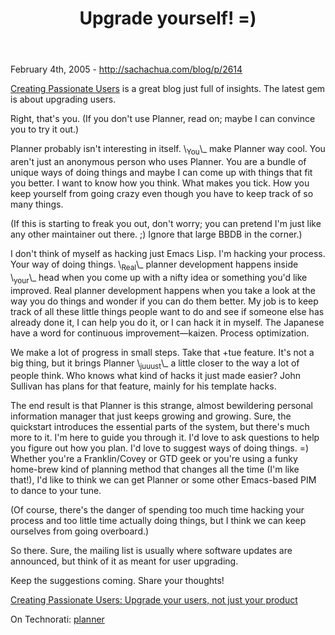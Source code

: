 #+TITLE: Upgrade yourself! =)

February 4th, 2005 -
[[http://sachachua.com/blog/p/2614][http://sachachua.com/blog/p/2614]]

[[http://headrush.typepad.com/creating_passionate_users/][Creating
Passionate Users]]
 is a great blog just full of insights. The latest gem is about
upgrading users.

Right, that's you. (If you don't use Planner, read on; maybe I can
 convince you to try it out.)

Planner probably isn't interesting in itself. \_You\_ make Planner way
 cool. You aren't just an anonymous person who uses Planner. You are a
 bundle of unique ways of doing things and maybe I can come up with
 things that fit you better. I want to know how you think. What makes
 you tick. How you keep yourself from going crazy even though you have
 to keep track of so many things.

(If this is starting to freak you out, don't worry; you can pretend
 I'm just like any other maintainer out there. ;) Ignore that large
 BBDB in the corner.)

I don't think of myself as hacking just Emacs Lisp. I'm hacking your
 process. Your way of doing things. \_Real\_ planner development happens
 inside \_your\_ head when you come up with a nifty idea or something
 you'd like improved. Real planner development happens when you take a
 look at the way you do things and wonder if you can do them better. My
 job is to keep track of all these little things people want to do and
 see if someone else has already done it, I can help you do it, or I
 can hack it in myself. The Japanese have a word for continuous
 improvement---kaizen. Process optimization.

We make a lot of progress in small steps. Take that +tue feature. It's
 not a big thing, but it brings Planner \_juuust\_ a little closer to
the
 way a lot of people think. Who knows what kind of hacks it just made
 easier? John Sullivan has plans for that feature, mainly for his
 template hacks.

The end result is that Planner is this strange, almost bewildering
 personal information manager that just keeps growing and growing.
 Sure, the quickstart introduces the essential parts of the system, but
 there's much more to it. I'm here to guide you through it. I'd love to
 ask questions to help you figure out how you plan. I'd love to suggest
 ways of doing things. =) Whether you're a Franklin/Covey or GTD geek
 or you're using a funky home-brew kind of planning method that changes
 all the time (I'm like that!), I'd like to think we can get Planner or
 some other Emacs-based PIM to dance to your tune.

(Of course, there's the danger of spending too much time hacking your
 process and too little time actually doing things, but I think we can
 keep ourselves from going overboard.)

So there. Sure, the mailing list is usually where software updates are
 announced, but think of it as meant for user upgrading.

Keep the suggestions coming. Share your thoughts!

[[http://headrush.typepad.com/creating_passionate_users/2005/02/upgrade_your_us.html][Creating
Passionate Users: Upgrade your users, not just your product]]

On Technorati: [[http://www.technorati.com/tag/planner][planner]]
